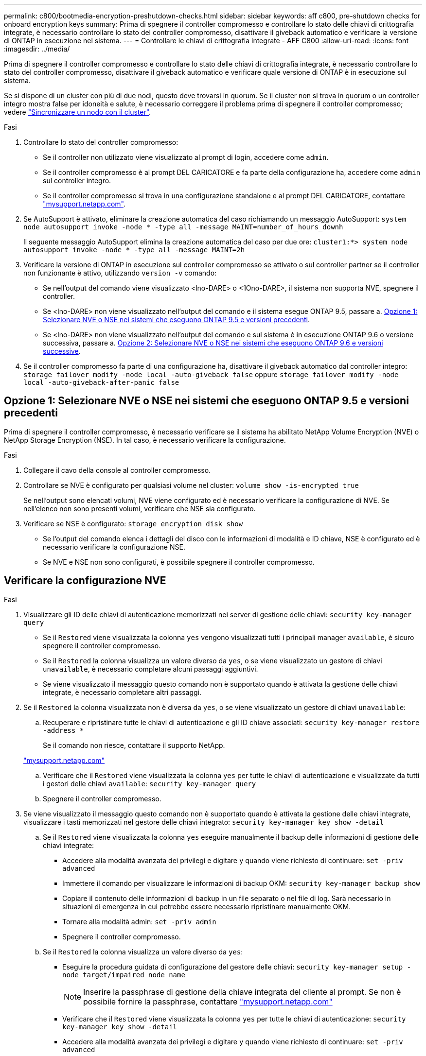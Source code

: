 ---
permalink: c800/bootmedia-encryption-preshutdown-checks.html 
sidebar: sidebar 
keywords: aff c800, pre-shutdown checks for onboard encryption keys 
summary: Prima di spegnere il controller compromesso e controllare lo stato delle chiavi di crittografia integrate, è necessario controllare lo stato del controller compromesso, disattivare il giveback automatico e verificare la versione di ONTAP in esecuzione nel sistema. 
---
= Controllare le chiavi di crittografia integrate - AFF C800
:allow-uri-read: 
:icons: font
:imagesdir: ../media/


[role="lead"]
Prima di spegnere il controller compromesso e controllare lo stato delle chiavi di crittografia integrate, è necessario controllare lo stato del controller compromesso, disattivare il giveback automatico e verificare quale versione di ONTAP è in esecuzione sul sistema.

Se si dispone di un cluster con più di due nodi, questo deve trovarsi in quorum. Se il cluster non si trova in quorum o un controller integro mostra false per idoneità e salute, è necessario correggere il problema prima di spegnere il controller compromesso; vedere link:https://docs.netapp.com/us-en/ontap/system-admin/synchronize-node-cluster-task.html?q=Quorum["Sincronizzare un nodo con il cluster"^].

.Fasi
. Controllare lo stato del controller compromesso:
+
** Se il controller non utilizzato viene visualizzato al prompt di login, accedere come `admin`.
** Se il controller compromesso è al prompt DEL CARICATORE e fa parte della configurazione ha, accedere come `admin` sul controller integro.
** Se il controller compromesso si trova in una configurazione standalone e al prompt DEL CARICATORE, contattare link:http://mysupport.netapp.com/["mysupport.netapp.com"^].


. Se AutoSupport è attivato, eliminare la creazione automatica del caso richiamando un messaggio AutoSupport: `system node autosupport invoke -node * -type all -message MAINT=number_of_hours_downh`
+
Il seguente messaggio AutoSupport elimina la creazione automatica del caso per due ore: `cluster1:*> system node autosupport invoke -node * -type all -message MAINT=2h`

. Verificare la versione di ONTAP in esecuzione sul controller compromesso se attivato o sul controller partner se il controller non funzionante è attivo, utilizzando `version -v` comando:
+
** Se nell'output del comando viene visualizzato <lno-DARE> o <1Ono-DARE>, il sistema non supporta NVE, spegnere il controller.
** Se <lno-DARE> non viene visualizzato nell'output del comando e il sistema esegue ONTAP 9.5, passare a. <<Opzione 1: Selezionare NVE o NSE nei sistemi che eseguono ONTAP 9.5 e versioni precedenti>>.
** Se <lno-DARE> non viene visualizzato nell'output del comando e sul sistema è in esecuzione ONTAP 9.6 o versione successiva, passare a. <<Opzione 2: Selezionare NVE o NSE nei sistemi che eseguono ONTAP 9.6 e versioni successive>>.


. Se il controller compromesso fa parte di una configurazione ha, disattivare il giveback automatico dal controller integro: `storage failover modify -node local -auto-giveback false` oppure `storage failover modify -node local -auto-giveback-after-panic false`




== Opzione 1: Selezionare NVE o NSE nei sistemi che eseguono ONTAP 9.5 e versioni precedenti

Prima di spegnere il controller compromesso, è necessario verificare se il sistema ha abilitato NetApp Volume Encryption (NVE) o NetApp Storage Encryption (NSE). In tal caso, è necessario verificare la configurazione.

.Fasi
. Collegare il cavo della console al controller compromesso.
. Controllare se NVE è configurato per qualsiasi volume nel cluster: `volume show -is-encrypted true`
+
Se nell'output sono elencati volumi, NVE viene configurato ed è necessario verificare la configurazione di NVE. Se nell'elenco non sono presenti volumi, verificare che NSE sia configurato.

. Verificare se NSE è configurato: `storage encryption disk show`
+
** Se l'output del comando elenca i dettagli del disco con le informazioni di modalità e ID chiave, NSE è configurato ed è necessario verificare la configurazione NSE.
** Se NVE e NSE non sono configurati, è possibile spegnere il controller compromesso.






== Verificare la configurazione NVE

.Fasi
. Visualizzare gli ID delle chiavi di autenticazione memorizzati nei server di gestione delle chiavi: `security key-manager query`
+
** Se il `Restored` viene visualizzata la colonna `yes` vengono visualizzati tutti i principali manager `available`, è sicuro spegnere il controller compromesso.
** Se il `Restored` la colonna visualizza un valore diverso da `yes`, o se viene visualizzato un gestore di chiavi `unavailable`, è necessario completare alcuni passaggi aggiuntivi.
** Se viene visualizzato il messaggio questo comando non è supportato quando è attivata la gestione delle chiavi integrate, è necessario completare altri passaggi.


. Se il `Restored` la colonna visualizzata non è diversa da `yes`, o se viene visualizzato un gestore di chiavi `unavailable`:
+
.. Recuperare e ripristinare tutte le chiavi di autenticazione e gli ID chiave associati: `security key-manager restore -address *`
+
Se il comando non riesce, contattare il supporto NetApp.

+
http://mysupport.netapp.com/["mysupport.netapp.com"]

.. Verificare che il `Restored` viene visualizzata la colonna `yes` per tutte le chiavi di autenticazione e visualizzate da tutti i gestori delle chiavi `available`: `security key-manager query`
.. Spegnere il controller compromesso.


. Se viene visualizzato il messaggio questo comando non è supportato quando è attivata la gestione delle chiavi integrate, visualizzare i tasti memorizzati nel gestore delle chiavi integrato: `security key-manager key show -detail`
+
.. Se il `Restored` viene visualizzata la colonna `yes` eseguire manualmente il backup delle informazioni di gestione delle chiavi integrate:
+
*** Accedere alla modalità avanzata dei privilegi e digitare `y` quando viene richiesto di continuare: `set -priv advanced`
*** Immettere il comando per visualizzare le informazioni di backup OKM: `security key-manager backup show`
*** Copiare il contenuto delle informazioni di backup in un file separato o nel file di log. Sarà necessario in situazioni di emergenza in cui potrebbe essere necessario ripristinare manualmente OKM.
*** Tornare alla modalità admin: `set -priv admin`
*** Spegnere il controller compromesso.


.. Se il `Restored` la colonna visualizza un valore diverso da `yes`:
+
*** Eseguire la procedura guidata di configurazione del gestore delle chiavi: `security key-manager setup -node target/impaired node name`
+

NOTE: Inserire la passphrase di gestione della chiave integrata del cliente al prompt. Se non è possibile fornire la passphrase, contattare http://mysupport.netapp.com/["mysupport.netapp.com"]

*** Verificare che il `Restored` viene visualizzata la colonna `yes` per tutte le chiavi di autenticazione: `security key-manager key show -detail`
*** Accedere alla modalità avanzata dei privilegi e digitare `y` quando viene richiesto di continuare: `set -priv advanced`
*** Immettere il comando per visualizzare le informazioni di backup OKM: `security key-manager backup show`
*** Copiare il contenuto delle informazioni di backup in un file separato o nel file di log. Sarà necessario in situazioni di emergenza in cui potrebbe essere necessario ripristinare manualmente OKM.
*** Tornare alla modalità admin: `set -priv admin`
*** È possibile arrestare il controller in modo sicuro.








== Verificare la configurazione NSE

.Fasi
. Visualizzare gli ID delle chiavi di autenticazione memorizzati nei server di gestione delle chiavi: `security key-manager query`
+
** Se il `Restored` viene visualizzata la colonna `yes` vengono visualizzati tutti i principali manager `available`, è sicuro spegnere il controller compromesso.
** Se il `Restored` la colonna visualizza un valore diverso da `yes`, o se viene visualizzato un gestore di chiavi `unavailable`, è necessario completare alcuni passaggi aggiuntivi.
** Se viene visualizzato il messaggio questo comando non è supportato quando è attivata la gestione delle chiavi integrate, è necessario completare altri passaggi


. Se il `Restored` la colonna visualizzata non è diversa da `yes`, o se viene visualizzato un gestore di chiavi `unavailable`:
+
.. Recuperare e ripristinare tutte le chiavi di autenticazione e gli ID chiave associati: `security key-manager restore -address *`
+
Se il comando non riesce, contattare il supporto NetApp.

+
http://mysupport.netapp.com/["mysupport.netapp.com"]

.. Verificare che il `Restored` viene visualizzata la colonna `yes` per tutte le chiavi di autenticazione e visualizzate da tutti i gestori delle chiavi `available`: `security key-manager query`
.. Spegnere il controller compromesso.


. Se viene visualizzato il messaggio questo comando non è supportato quando è attivata la gestione delle chiavi integrate, visualizzare i tasti memorizzati nel gestore delle chiavi integrato: `security key-manager key show -detail`
+
.. Se il `Restored` viene visualizzata la colonna `yes`, eseguire manualmente il backup delle informazioni di gestione delle chiavi integrate:
+
*** Accedere alla modalità avanzata dei privilegi e digitare `y` quando viene richiesto di continuare: `set -priv advanced`
*** Immettere il comando per visualizzare le informazioni di backup OKM:  `security key-manager backup show`
*** Copiare il contenuto delle informazioni di backup in un file separato o nel file di log. Sarà necessario in situazioni di emergenza in cui potrebbe essere necessario ripristinare manualmente OKM.
*** Tornare alla modalità admin: `set -priv admin`
*** Spegnere il controller compromesso.


.. Se il `Restored` la colonna visualizza un valore diverso da `yes`:
+
*** Eseguire la procedura guidata di configurazione del gestore delle chiavi: `security key-manager setup -node target/impaired node name`
+

NOTE: Inserire la passphrase OKM del cliente quando richiesto. Se non è possibile fornire la passphrase, contattare http://mysupport.netapp.com/["mysupport.netapp.com"]

*** Verificare che il `Restored` viene visualizzata la colonna `yes` per tutte le chiavi di autenticazione: `security key-manager key show -detail`
*** Accedere alla modalità avanzata dei privilegi e digitare `y` quando viene richiesto di continuare: `set -priv advanced`
*** Immettere il comando per eseguire il backup delle informazioni OKM: ``security key-manager backup show``
+

NOTE: Assicurarsi che le informazioni OKM siano salvate nel file di log. Queste informazioni saranno necessarie in situazioni di emergenza in cui potrebbe essere necessario ripristinare manualmente OKM.

*** Copiare il contenuto delle informazioni di backup in un file separato o nel registro. Sarà necessario in situazioni di emergenza in cui potrebbe essere necessario ripristinare manualmente OKM.
*** Tornare alla modalità admin: `set -priv admin`
*** È possibile spegnere il controller in modo sicuro.








== Opzione 2: Selezionare NVE o NSE nei sistemi che eseguono ONTAP 9.6 e versioni successive

Prima di spegnere il controller compromesso, è necessario verificare se il sistema ha abilitato NetApp Volume Encryption (NVE) o NetApp Storage Encryption (NSE). In tal caso, è necessario verificare la configurazione.

. Verificare se NVE è in uso per qualsiasi volume nel cluster: `volume show -is-encrypted true`
+
Se nell'output sono elencati volumi, NVE viene configurato ed è necessario verificare la configurazione di NVE. Se nell'elenco non sono presenti volumi, verificare che NSE sia configurato e in uso.

. Verificare se NSE è configurato e in uso: `storage encryption disk show`
+
** Se l'output del comando elenca i dettagli del disco con le informazioni di modalità e ID chiave, NSE è configurato ed è necessario verificare la configurazione NSE e in uso.
** Se non viene visualizzato alcun disco, NSE non è configurato.
** Se NVE e NSE non sono configurati, nessun disco è protetto con chiavi NSE, è sicuro spegnere il controller compromesso.






== Verificare la configurazione NVE

. Visualizzare gli ID delle chiavi di autenticazione memorizzati nei server di gestione delle chiavi: `security key-manager key query`
+

NOTE: Dopo la release di ONTAP 9.6, potrebbero essere disponibili altri tipi di gestore delle chiavi. I tipi sono `KMIP`, `AKV`, e. `GCP`. La procedura per la conferma di questi tipi è la stessa di quella per la conferma `external` oppure `onboard` tipi di gestore delle chiavi.

+
** Se il `Key Manager` display dei tipi `external` e a. `Restored` viene visualizzata la colonna `yes`, è sicuro spegnere il controller compromesso.
** Se il `Key Manager` display dei tipi `onboard` e a. `Restored` viene visualizzata la colonna `yes`, è necessario completare alcuni passaggi aggiuntivi.
** Se il `Key Manager` display dei tipi `external` e a. `Restored` la colonna visualizza un valore diverso da `yes`, è necessario completare alcuni passaggi aggiuntivi.
** Se il `Key Manager` display dei tipi `onboard` e a. `Restored` la colonna visualizza un valore diverso da `yes`, è necessario completare alcuni passaggi aggiuntivi.


. Se il `Key Manager` display dei tipi `onboard` e a. `Restored` viene visualizzata la colonna `yes`, Eseguire manualmente il backup delle informazioni OKM:
+
.. Accedere alla modalità avanzata dei privilegi e digitare `y` quando viene richiesto di continuare: `set -priv advanced`
.. Immettere il comando per visualizzare le informazioni di gestione delle chiavi: `security key-manager onboard show-backup`
.. Copiare il contenuto delle informazioni di backup in un file separato o nel file di log. Sarà necessario in situazioni di emergenza in cui potrebbe essere necessario ripristinare manualmente OKM.
.. Tornare alla modalità admin: `set -priv admin`
.. Spegnere il controller compromesso.


. Se il `Key Manager` display dei tipi `external` e a. `Restored` la colonna visualizza un valore diverso da `yes`:
+
.. Ripristinare le chiavi di autenticazione per la gestione delle chiavi esterne in tutti i nodi del cluster: `security key-manager external restore`
+
Se il comando non riesce, contattare il supporto NetApp.

+
http://mysupport.netapp.com/["mysupport.netapp.com"^]

.. Verificare che il `Restored` colonna uguale a. `yes` per tutte le chiavi di autenticazione: `security key-manager key query`
.. Spegnere il controller compromesso.


. Se il `Key Manager` display dei tipi `onboard` e a. `Restored` la colonna visualizza un valore diverso da `yes`:
+
.. Immettere il comando di sincronizzazione del gestore delle chiavi di sicurezza integrato: `security key-manager onboard sync`
+

NOTE: Immettere la passphrase di gestione della chiave alfanumerica integrata a 32 caratteri del cliente al prompt. Se non è possibile fornire la passphrase, contattare il supporto NetApp. http://mysupport.netapp.com/["mysupport.netapp.com"^]

.. Verificare `Restored` viene visualizzata la colonna `yes` per tutte le chiavi di autenticazione: `security key-manager key query`
.. Verificare che il `Key Manager` viene visualizzato il tipo `onboard`, Quindi eseguire manualmente il backup delle informazioni OKM.
.. Accedere alla modalità avanzata dei privilegi e digitare `y` quando viene richiesto di continuare: `set -priv advanced`
.. Immettere il comando per visualizzare le informazioni di backup per la gestione delle chiavi: `security key-manager onboard show-backup`
.. Copiare il contenuto delle informazioni di backup in un file separato o nel file di log. Sarà necessario in situazioni di emergenza in cui potrebbe essere necessario ripristinare manualmente OKM.
.. Tornare alla modalità admin: `set -priv admin`
.. È possibile spegnere il controller in modo sicuro.






== Verificare la configurazione NSE

. Visualizzare gli ID delle chiavi di autenticazione memorizzati nei server di gestione delle chiavi: `security key-manager key query -key-type NSE-AK`
+

NOTE: Dopo la release di ONTAP 9.6, potrebbero essere disponibili altri tipi di gestore delle chiavi. I tipi sono `KMIP`, `AKV`, e. `GCP`. La procedura per la conferma di questi tipi è la stessa di quella per la conferma `external` oppure `onboard` tipi di gestore delle chiavi.

+
** Se il `Key Manager` display dei tipi `external` e a. `Restored` viene visualizzata la colonna `yes`, è sicuro spegnere il controller compromesso.
** Se il `Key Manager` display dei tipi `onboard` e a. `Restored` viene visualizzata la colonna `yes`, è necessario completare alcuni passaggi aggiuntivi.
** Se il `Key Manager` display dei tipi `external` e a. `Restored` la colonna visualizza un valore diverso da `yes`, è necessario completare alcuni passaggi aggiuntivi.
** Se il `Key Manager` display dei tipi `external` e a. `Restored` la colonna visualizza un valore diverso da `yes`, è necessario completare alcuni passaggi aggiuntivi.


. Se il `Key Manager` display dei tipi `onboard` e a. `Restored` viene visualizzata la colonna `yes`, Eseguire manualmente il backup delle informazioni OKM:
+
.. Accedere alla modalità avanzata dei privilegi e digitare `y` quando viene richiesto di continuare: `set -priv advanced`
.. Immettere il comando per visualizzare le informazioni di gestione delle chiavi: `security key-manager onboard show-backup`
.. Copiare il contenuto delle informazioni di backup in un file separato o nel file di log. Sarà necessario in situazioni di emergenza in cui potrebbe essere necessario ripristinare manualmente OKM.
.. Tornare alla modalità admin: `set -priv admin`
.. È possibile spegnere il controller in modo sicuro.


. Se il `Key Manager` display dei tipi `external` e a. `Restored` la colonna visualizza un valore diverso da `yes`:
+
.. Ripristinare le chiavi di autenticazione per la gestione delle chiavi esterne in tutti i nodi del cluster: `security key-manager external restore`
+
Se il comando non riesce, contattare il supporto NetApp.

+
http://mysupport.netapp.com/["mysupport.netapp.com"^]

.. Verificare che il `Restored` colonna uguale a. `yes` per tutte le chiavi di autenticazione: `security key-manager key query`
.. È possibile spegnere il controller in modo sicuro.


. Se il `Key Manager` display dei tipi `onboard` e a. `Restored` la colonna visualizza un valore diverso da `yes`:
+
.. Immettere il comando di sincronizzazione del gestore delle chiavi di sicurezza integrato: `security key-manager onboard sync`
+
Immettere la passphrase di gestione della chiave alfanumerica integrata a 32 caratteri del cliente al prompt. Se non è possibile fornire la passphrase, contattare il supporto NetApp.

+
http://mysupport.netapp.com/["mysupport.netapp.com"^]

.. Verificare `Restored` viene visualizzata la colonna `yes` per tutte le chiavi di autenticazione: `security key-manager key query`
.. Verificare che il `Key Manager` viene visualizzato il tipo `onboard`, Quindi eseguire manualmente il backup delle informazioni OKM.
.. Accedere alla modalità avanzata dei privilegi e digitare `y` quando viene richiesto di continuare: `set -priv advanced`
.. Immettere il comando per visualizzare le informazioni di backup per la gestione delle chiavi: `security key-manager onboard show-backup`
.. Copiare il contenuto delle informazioni di backup in un file separato o nel file di log. Sarà necessario in situazioni di emergenza in cui potrebbe essere necessario ripristinare manualmente OKM.
.. Tornare alla modalità admin: `set -priv admin`
.. È possibile spegnere il controller in modo sicuro.



